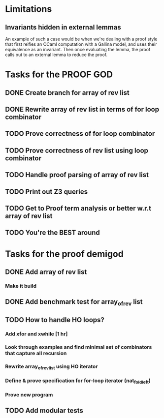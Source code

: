 * Limitations
** Invariants hidden in external lemmas
An example of such a case would be when we're dealing with a proof
style that first reifies an OCaml computation with a Gallina model,
and uses their equivalence as an invariant. Then once evaluating the
lemma, the proof calls out to an external lemma to reduce the proof.
* Tasks for the PROOF GOD
** DONE Create branch for array of rev list
CLOSED: [2022-09-28 Wed 03:13]
** DONE Rewrite array of rev list in terms of for loop combinator
CLOSED: [2022-09-28 Wed 03:35]
** TODO Prove correctness of for loop combinator
** TODO Prove correctness of rev list using loop combinator
** TODO Handle proof parsing of array of rev list
** TODO Print out Z3 queries
** TODO Get to Proof term analysis or better w.r.t array of rev list
** TODO You're the BEST around

* Tasks for the proof demigod
** DONE Add array of rev list
CLOSED: [2022-09-27 Tue 16:35]
*** Make it build
** DONE Add benchmark test for array_of_rev list
CLOSED: [2022-09-27 Tue 17:02]
** TODO How to handle HO loops?
*** Add xfor and xwhile [1 hr]
*** Look through examples and find minimal set of combinators that capture all recursion
*** Rewrite array_of_rev_list using HO iterator
*** Define & prove specification for for-loop iterator (nat_fold_left)
*** Prove new program
** TODO Add modular tests
